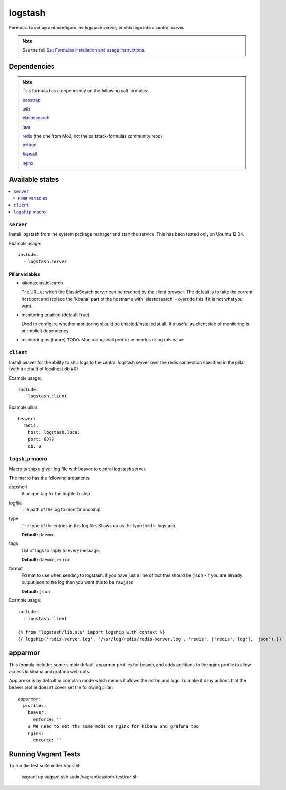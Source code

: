 =======
logstash
=======

Formulas to set up and configure the logstash server, or ship logs into a
central server.

.. note::

    See the full `Salt Formulas installation and usage instructions
    <http://docs.saltstack.com/topics/conventions/formulas.html>`_.


Dependencies
============

.. note::

   This formula has a dependency on the following salt formulas:

   `boostrap <https://github.com/ministryofjustice/boostrap-formula>`_

   `utils <https://github.com/ministryofjustice/utils-formula>`_

   `elasticsearch <https://github.com/ministryofjustice/elasticsearch-formula>`_

   `java <https://github.com/ministryofjustice/java-formula>`_

   `redis <https://github.com/ministryofjustice/redis-formula>`_ (the one from
   MoJ, not the saltstack-formulas community repo)

   `python <https://github.com/ministryofjustice/python-formula>`_

   `firewall <https://github.com/ministryofjustice/firewall-formula>`_

   `nginx <https://github.com/ministryofjustice/nginx-formula>`_

Available states
================

.. contents::
    :local:

``server``
----------

Install logstash from the system package manager and start the service. This
has been tested only on Ubuntu 12.04.

Example usage::

    include:
      - logstash.server

Pillar variables
~~~~~~~~~~~~~~~~

- kibana:elasticsearch

  The URL at which the ElasticSearch server can be reached by the client
  browser. The default is to take the current host:port and replace the
  'kibana' part of the hostname with 'elasticsearch' - override this if it is
  not what you want.

- monitoring:enabled (default True)

  Used to configure whether monitoring should be enabled/installed at all.
  It's useful as client side of monitoring is an implicit dependency.

- monitoring:ns (future)
  TODO: Monitoring shall prefix the metrics using this value.


``client``
-----------

Install beaver for the ability to ship logs to the central logstash server over
the redis connection specified in the pillar (with a default of localhost db
#0)

Example usage::

    include:
      - logstash.client

Example pillar::

    beaver:
      redis:
        host: logstash.local
        port: 6379
        db: 0


``logship`` macro
-----------

Macro to ship a given log file with beaver to central logstash server.

The macro has the following arguments:

appshort
  A unique tag for the logfile to ship

logfile
  The path of the log to monitor and ship

type
  The type of the entries in this log file. Shows up as the type field in
  logstash.

  **Default:** ``daemon``

tags
  List of tags to apply to every message.

  **Default:** ``daemon``, ``error``

format
  Format to use when sending to logstash. If you have just a line of text this
  should be ``json`` - if you are already output json to the log then you want
  this to be ``rawjson``

  **Default:** ``json``

Example usage::

    include:
      - logstash.client

    {% from 'logstash/lib.sls' import logship with context %}
    {{ logship('redis-server.log', '/var/log/redis/redis-server.log', 'redis', ['redis','log'], 'json') }}


apparmor
========

This formula includes some simple default apparmor profiles for beaver, and
adds additions to the nginx profile to allow access to kibana and grafana
webroots.

App armor is by default in complain mode which means it allows the action and
logs. To make it deny actions that the beaver profile doesn't cover set the
following pillar::

    apparmor:
      profiles:
        beaver:
          enforce: ''
        # We need to set the same mode on nginx for kibana and grafana too
        nginx:
          encorce: ''



Running Vagrant Tests
============

To run the test suite under Vagrant:

  vagrant up
  vagrant ssh
  sudo /vagrant/custom-test/run.sh
